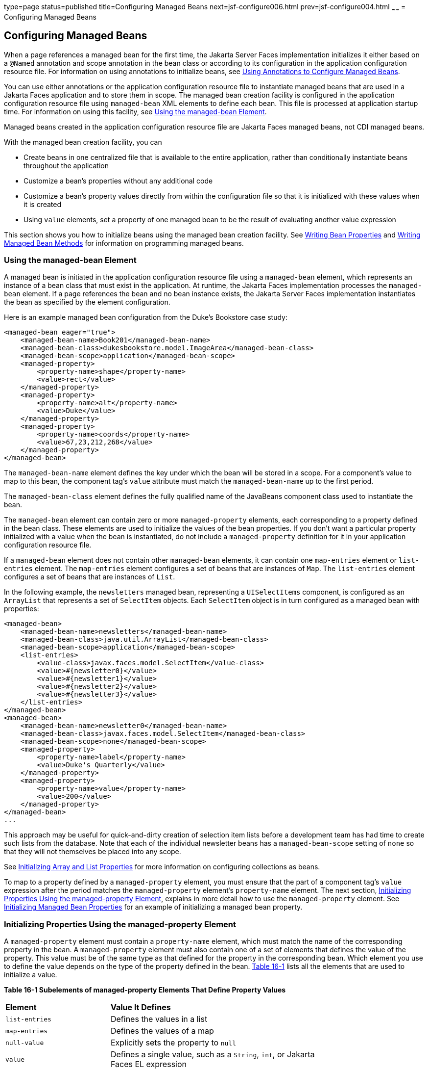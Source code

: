 type=page
status=published
title=Configuring Managed Beans
next=jsf-configure006.html
prev=jsf-configure004.html
~~~~~~
= Configuring Managed Beans


[[BNAWQ]][[configuring-managed-beans]]

Configuring Managed Beans
-------------------------

When a page references a managed bean for the first time, the Jakarta Server
Faces implementation initializes it either based on a `@Named`
annotation and scope annotation in the bean class or according to its
configuration in the application configuration resource file. For
information on using annotations to initialize beans, see
link:jsf-configure002.html#GIRCH[Using Annotations to Configure Managed
Beans].

You can use either annotations or the application configuration resource
file to instantiate managed beans that are used in a Jakarta Faces
application and to store them in scope. The managed bean creation
facility is configured in the application configuration resource file
using `managed-bean` XML elements to define each bean. This file is
processed at application startup time. For information on using this
facility, see link:#BNAWR[Using the managed-bean Element].

Managed beans created in the application configuration resource file are
Jakarta Faces managed beans, not CDI managed beans.

With the managed bean creation facility, you can

* Create beans in one centralized file that is available to the entire
application, rather than conditionally instantiate beans throughout the
application
* Customize a bean's properties without any additional code
* Customize a bean's property values directly from within the
configuration file so that it is initialized with these values when it
is created
* Using `value` elements, set a property of one managed bean to be the
result of evaluating another value expression

This section shows you how to initialize beans using the managed bean
creation facility. See link:jsf-develop002.html#BNATY[Writing Bean
Properties] and link:jsf-develop003.html#BNAVB[Writing Managed Bean
Methods] for information on programming managed beans.

[[BNAWR]][[using-the-managed-bean-element]]

Using the managed-bean Element
~~~~~~~~~~~~~~~~~~~~~~~~~~~~~~

A managed bean is initiated in the application configuration resource
file using a `managed-bean` element, which represents an instance of a
bean class that must exist in the application. At runtime, the
Jakarta Faces implementation processes the `managed-bean` element. If
a page references the bean and no bean instance exists, the Jakarta Server
Faces implementation instantiates the bean as specified by the element
configuration.

Here is an example managed bean configuration from the Duke's Bookstore
case study:

[source,oac_no_warn]
----
<managed-bean eager="true">
    <managed-bean-name>Book201</managed-bean-name>
    <managed-bean-class>dukesbookstore.model.ImageArea</managed-bean-class>
    <managed-bean-scope>application</managed-bean-scope>
    <managed-property>
        <property-name>shape</property-name>
        <value>rect</value>
    </managed-property>
    <managed-property>
        <property-name>alt</property-name>
        <value>Duke</value>
    </managed-property>
    <managed-property>
        <property-name>coords</property-name>
        <value>67,23,212,268</value>
    </managed-property>
</managed-bean>
----

The `managed-bean-name` element defines the key under which the bean
will be stored in a scope. For a component's value to map to this bean,
the component tag's `value` attribute must match the `managed-bean-name`
up to the first period.

The `managed-bean-class` element defines the fully qualified name of the
JavaBeans component class used to instantiate the bean.

The `managed-bean` element can contain zero or more `managed-property`
elements, each corresponding to a property defined in the bean class.
These elements are used to initialize the values of the bean properties.
If you don't want a particular property initialized with a value when
the bean is instantiated, do not include a `managed-property` definition
for it in your application configuration resource file.

If a `managed-bean` element does not contain other `managed-bean`
elements, it can contain one `map-entries` element or `list-entries`
element. The `map-entries` element configures a set of beans that are
instances of `Map`. The `list-entries` element configures a set of beans
that are instances of `List`.

In the following example, the `newsletters` managed bean, representing a
`UISelectItems` component, is configured as an `ArrayList` that
represents a set of `SelectItem` objects. Each `SelectItem` object is in
turn configured as a managed bean with properties:

[source,oac_no_warn]
----
<managed-bean>
    <managed-bean-name>newsletters</managed-bean-name>
    <managed-bean-class>java.util.ArrayList</managed-bean-class>
    <managed-bean-scope>application</managed-bean-scope>
    <list-entries>
        <value-class>javax.faces.model.SelectItem</value-class>
        <value>#{newsletter0}</value>
        <value>#{newsletter1}</value>
        <value>#{newsletter2}</value>
        <value>#{newsletter3}</value>
    </list-entries>
</managed-bean>
<managed-bean>
    <managed-bean-name>newsletter0</managed-bean-name>
    <managed-bean-class>javax.faces.model.SelectItem</managed-bean-class>
    <managed-bean-scope>none</managed-bean-scope>
    <managed-property>
        <property-name>label</property-name>
        <value>Duke's Quarterly</value>
    </managed-property>
    <managed-property>
        <property-name>value</property-name>
        <value>200</value>
    </managed-property>
</managed-bean>
...
----

This approach may be useful for quick-and-dirty creation of selection
item lists before a development team has had time to create such lists
from the database. Note that each of the individual newsletter beans has
a `managed-bean-scope` setting of `none` so that they will not
themselves be placed into any scope.

See link:#BNAWX[Initializing Array and List Properties] for more
information on configuring collections as beans.

To map to a property defined by a `managed-property` element, you must
ensure that the part of a component tag's `value` expression after the
period matches the `managed-property` element's `property-name` element.
The next section, link:#BNAWS[Initializing Properties Using the
managed-property Element], explains in more detail how to use the
`managed-property` element. See link:#BNAWY[Initializing Managed Bean
Properties] for an example of initializing a managed bean property.

[[BNAWS]][[initializing-properties-using-the-managed-property-element]]

Initializing Properties Using the managed-property Element
~~~~~~~~~~~~~~~~~~~~~~~~~~~~~~~~~~~~~~~~~~~~~~~~~~~~~~~~~~

A `managed-property` element must contain a `property-name` element,
which must match the name of the corresponding property in the bean. A
`managed-property` element must also contain one of a set of elements
that defines the value of the property. This value must be of the same
type as that defined for the property in the corresponding bean. Which
element you use to define the value depends on the type of the property
defined in the bean. link:#BNAWT[Table 16-1] lists all the elements that
are used to initialize a value.

[[sthref94]][[BNAWT]]

*Table 16-1 Subelements of managed-property Elements That Define Property
Values*

[width="75%",cols="25%,50%"]
|=======================================================================
|*Element* |*Value It Defines*
|`list-entries` |Defines the values in a list

|`map-entries` |Defines the values of a map

|`null-value` |Explicitly sets the property to `null`

|`value` |Defines a single value, such as a `String`, `int`, or
Jakarta Faces EL expression
|=======================================================================


link:#BNAWR[Using the managed-bean Element] includes an example of
initializing an `int` property (a primitive type) using the `value`
subelement. You also use the `value` subelement to initialize `String`
and other reference types. The rest of this section describes how to use
the `value` subelement and other subelements to initialize properties of
Java `Enum` types, `Map`, `array`, and `Collection`, as well as
initialization parameters.

[[BNAWU]][[referencing-a-java-enum-type]]

Referencing a Java Enum Type
^^^^^^^^^^^^^^^^^^^^^^^^^^^^

A managed bean property can also be a Java `Enum` type (see
`http://docs.oracle.com/javase/7/docs/api/java/lang/Enum.html`). In this
case, the `value` element of the `managed-property` element must be a
`String` that matches one of the `String` constants of the `Enum`. In
other words, the `String` must be one of the valid values that can be
returned if you were to call `valueOf(Class, String)` on `enum`, where
`Class` is the `Enum` class and `String` is the contents of the `value`
subelement. For example, suppose the managed bean property is the
following:

[source,oac_no_warn]
----
public enum Suit { Hearts, Spades, Diamonds, Clubs }
 ...
public Suit getSuit() { ... return Suit.Hearts; }
----

Assuming you want to configure this property in the application
configuration resource file, the corresponding `managed-property`
element looks like this:

[source,oac_no_warn]
----
<managed-property>
    <property-name>Suit</property-name>
    <value>Hearts</value>
</managed-property>
----

When the system encounters this property, it iterates over each of the
members of the `enum` and calls `toString()` on each member until it
finds one that is exactly equal to the value from the `value` element.

[[BNAWV]][[referencing-a-context-initialization-parameter]]

Referencing a Context Initialization Parameter
^^^^^^^^^^^^^^^^^^^^^^^^^^^^^^^^^^^^^^^^^^^^^^

Another powerful feature of the managed bean creation facility is the
ability to reference implicit objects from a managed bean property.

Suppose you have a page that accepts data from a customer, including the
customer's address. Suppose also that most of your customers live in a
particular area code. You can make the area code component render this
area code by saving it in an implicit object and referencing it when the
page is rendered.

You can save the area code as an initial default value in the context
`initParam` implicit object by adding a context parameter to your web
application and setting its value in the deployment descriptor. For
example, to set a context parameter called `defaultAreaCode` to `650`,
add a `context-param` element to the deployment descriptor and give the
parameter the name `defaultAreaCode` and the value `650`.

Next, write a `managed-bean` declaration that configures a property that
references the parameter:

[source,oac_no_warn]
----
<managed-bean>
    <managed-bean-name>customer</managed-bean-name>
        <managed-bean-class>CustomerBean</managed-bean-class>
        <managed-bean-scope>request</managed-bean-scope>
        <managed-property>
            <property-name>areaCode</property-name>
                <value>#{initParam.defaultAreaCode}</value>
            </managed-property>
            ...
</managed-bean>
----

To access the area code at the time the page is rendered, refer to the
property from the `area` component tag's `value` attribute:

[source,oac_no_warn]
----
<h:inputText id=area value="#{customer.areaCode}"
----

Values are retrieved from other implicit objects in a similar way.

[[BNAWW]][[initializing-map-properties]]

Initializing Map Properties
^^^^^^^^^^^^^^^^^^^^^^^^^^^

The `map-entries` element is used to initialize the values of a bean
property with a type of `Map` if the `map-entries` element is used
within a `managed-property` element. A `map-entries` element contains an
optional `key-class` element, an optional `value-class` element, and
zero or more `map-entry` elements.

Each of the `map-entry` elements must contain a `key` element and either
a `null-value` or `value` element. Here is an example that uses the
`map-entries` element:

[source,oac_no_warn]
----
<managed-bean>
    ...
    <managed-property>
        <property-name>prices</property-name>
        <map-entries>
            <map-entry>
                <key>My Early Years: Growing Up on *7</key>
                <value>30.75</value>
            </map-entry>
            <map-entry>
                <key>Web Servers for Fun and Profit</key>
                <value>40.75</value>
            </map-entry>
        </map-entries>
    </managed-property>
</managed-bean>
----

The map created from this `map-entries` tag contains two entries. By
default, all the keys and values are converted to `String`. If you want
to specify a different type for the keys in the map, embed the
`key-class` element just inside the `map-entries` element:

[source,oac_no_warn]
----
<map-entries>
    <key-class>java.math.BigDecimal</key-class>
    ...
</map-entries>
----

This declaration will convert all the keys into `java.math.BigDecimal`.
Of course, you must make sure that the keys can be converted to the type
you specify. The key from the example in this section cannot be
converted to a `BigDecimal`, because it is a `String`.

If you want to specify a different type for all the values in the map,
include the `value-class` element after the `key-class` element:

[source,oac_no_warn]
----
<map-entries>
    <key-class>int</key-class>
    <value-class>java.math.BigDecimal</value-class>
    ...
</map-entries>
----

Note that this tag sets only the type of all the `value` subelements.

Each `map-entry` in the preceding example includes a `value` subelement.
The `value` subelement defines a single value, which will be converted
to the type specified in the bean.

Instead of using a `map-entries` element, it is also possible to assign
the entire map using a `value` element that specifies a map-typed
expression.

[[BNAWX]][[initializing-array-and-list-properties]]

Initializing Array and List Properties
^^^^^^^^^^^^^^^^^^^^^^^^^^^^^^^^^^^^^^

The `list-entries` element is used to initialize the values of an array
or `List` property. Each individual value of the array or `List` is
initialized using a `value` or `null-value` element. Here is an example:

[source,oac_no_warn]
----
<managed-bean>
    ...
    <managed-property>
        <property-name>books</property-name>
        <list-entries>
            <value-class>java.lang.String</value-class>
            <value>Web Servers for Fun and Profit</value>
            <value>#{myBooks.bookId[3]}</value>
            <null-value/>
        </list-entries>
    </managed-property>
</managed-bean>
----

This example initializes an array or a `List`. The type of the
corresponding property in the bean determines which data structure is
created. The `list-entries` element defines the list of values in the
array or `List`. The `value` element specifies a single value in the
array or `List` and can reference a property in another bean. The
`null-value` element will cause the `setBooks` method to be called with
an argument of `null`. A `null` property cannot be specified for a
property whose data type is a Java primitive, such as `int` or
`boolean`.

[[BNAWY]][[initializing-managed-bean-properties]]

Initializing Managed Bean Properties
^^^^^^^^^^^^^^^^^^^^^^^^^^^^^^^^^^^^

Sometimes you might want to create a bean that also references other
managed beans so that you can construct a graph or a tree of beans. For
example, suppose you want to create a bean representing a customer's
information, including the mailing address and street address, each of
which is also a bean. The following `managed-bean` declarations create a
`CustomerBean` instance that has two `AddressBean` properties: one
representing the mailing address and the other representing the street
address. This declaration results in a tree of beans with `CustomerBean`
as its root and the two `AddressBean` objects as children.

[source,oac_no_warn]
----
<managed-bean>
    <managed-bean-name>customer</managed-bean-name>
    <managed-bean-class>
        com.example.mybeans.CustomerBean
    </managed-bean-class>
    <managed-bean-scope> request </managed-bean-scope>
    <managed-property>
        <property-name>mailingAddress</property-name>
        <value>#{addressBean}</value>
    </managed-property>
    <managed-property>
        <property-name>streetAddress</property-name>
        <value>#{addressBean}</value>
    </managed-property>
    <managed-property>
        <property-name>customerType</property-name>
        <value>New</value>
    </managed-property>
</managed-bean>
<managed-bean>
    <managed-bean-name>addressBean</managed-bean-name>
    <managed-bean-class>
        com.example.mybeans.AddressBean
    </managed-bean-class>
    <managed-bean-scope> none </managed-bean-scope>
    <managed-property>
        <property-name>street</property-name>
        <null-value/>
    <managed-property>
    ...
</managed-bean>
----

The first `CustomerBean` declaration (with the `managed-bean-name` of
`customer`) creates a `CustomerBean` in request scope. This bean has two
properties, `mailingAddress` and `streetAddress`. These properties use
the `value` element to reference a bean named `addressBean`.

The second managed bean declaration defines an `AddressBean` but does
not create it, because its `managed-bean-scope` element defines a scope
of `none`. Recall that a scope of `none` means that the bean is created
only when something else references it. Because both the
`mailingAddress` and the `streetAddress` properties reference
`addressBean` using the `value` element, two instances of `AddressBean`
are created when `CustomerBean` is created.

When you create an object that points to other objects, do not try to
point to an object with a shorter life span, because it might be
impossible to recover that scope's resources when it goes away. A
session-scoped object, for example, cannot point to a request-scoped
object. And objects with `none` scope have no effective life span
managed by the framework, so they can point only to other `none`-scoped
objects. link:#BNAWZ[Table 16-2] outlines all of the allowed
connections.

[[sthref95]][[BNAWZ]]

*Table 16-2 Allowable Connections between Scoped Objects*

[width="60%",cols="20%,40%"]
|==============================================================
|*An Object of This Scope* |*May Point to an Object of This Scope*
|`none` |`none`
|`application` |`none`, `application`
|`session` |`none`, `application`, `session`
|`request` |`none`, `application`, `session`, `request`, `view`
|`view` |`none`, `application`, `session`, `view`
|==============================================================


Be sure not to allow cyclical references between objects. For example,
neither of the `AddressBean` objects in the preceding example should
point back to the `CustomerBean` object, because `CustomerBean` already
points to the `AddressBean` objects.

[[BNAXA]][[initializing-maps-and-lists]]

Initializing Maps and Lists
~~~~~~~~~~~~~~~~~~~~~~~~~~~

In addition to configuring `Map` and `List` properties, you can also
configure a `Map` and a `List` directly so that you can reference them
from a tag rather than referencing a property that wraps a `Map` or a
`List`.
